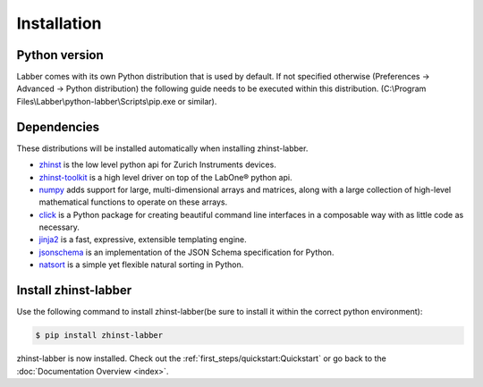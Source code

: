 Installation
=============

Python version
--------------

Labber comes with its own Python distribution that is used by default.
If not specified otherwise (Preferences -> Advanced -> Python distribution) the
following guide needs to be executed within this distribution.
(C:\\Program Files\\Labber\\python-labber\\Scripts\\pip.exe or similar).

Dependencies
------------

These distributions will be installed automatically when installing zhinst-labber.

* `zhinst <https://pypi.org/project/zhinst/>`_ is the low level python api for Zurich
  Instruments devices.
* `zhinst-toolkit <https://pypi.org/project/zhinst-toolkit/>`_ is a high level
  driver on top of the LabOne® python api.
* `numpy <https://pypi.org/project/numpy/>`_ adds support for large, multi-dimensional
  arrays and matrices, along with a large collection of high-level mathematical
  functions to operate on these arrays.
* `click <https://click.palletsprojects.com/>`_ is a Python package for creating
  beautiful command line interfaces in a composable way with as little code as
  necessary.
* `jinja2 <https://jinja.palletsprojects.com/>`_ is a fast, expressive, extensible
  templating engine.
* `jsonschema <https://pypi.org/project/jsonschema/>`_ is an implementation of the JSON
  Schema specification for Python.
* `natsort <https://natsort.readthedocs.io>`_ is a simple yet flexible natural
  sorting in Python.

Install zhinst-labber
----------------------

Use the following command to install zhinst-labber(be sure to install it within the
correct python environment):

.. code-block:: sh

    $ pip install zhinst-labber

zhinst-labber is now installed. Check out the :ref:`first_steps/quickstart:Quickstart` or
go back to the :doc:`Documentation Overview <index>`.
